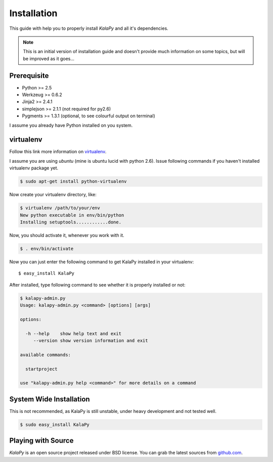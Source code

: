 .. _installation:

Installation
============

This guide with help you to properly install *KalaPy* and all it's dependencies.


.. note::

    This is an initial version of installation guide and doesn't provide much
    information on some topics, but will be improved as it goes...


Prerequisite
------------

* Python >= 2.5
* Werkzeug >= 0.6.2
* Jinja2 >= 2.4.1
* simplejson >= 2.1.1 (not required for py2.6)
* Pygments >= 1.3.1 (optional, to see colourful output on terminal)

I assume you already have Python installed on you system.

virtualenv
----------

Follow this link more information on `virtualenv`_.

I assume you are using *ubuntu* (mine is ubuntu lucid with python 2.6).
Issue following commands if you haven't installed virtualenv package yet.

.. sourcecode:: bash

    $ sudo apt-get install python-virtualenv
    
Now create your virtualenv directory, like:

.. sourcecode:: bash

    $ virtualenv /path/to/your/env
    New python executable in env/bin/python
    Installing setuptools............done.
    
Now, you should activate it, whenever you work with it.

.. sourcecode:: bash

    $ . env/bin/activate
    
Now you can just enter the following command to get KalaPy installed in
your virtualenv::

    $ easy_install KalaPy

After installed, type following command to see whether it is properly installed
or not:

.. sourcecode:: bash

    $ kalapy-admin.py
    Usage: kalapy-admin.py <command> [options] [args]

    options:

      -h --help    show help text and exit
         --version show version information and exit

    available commands:

      startproject

    use "kalapy-admin.py help <command>" for more details on a command

.. _virtualenv: http://pypi.python.org/pypi/virtualenv/

System Wide Installation
------------------------

This is not recommended, as KalaPy is still unstable, under heavy development
and not tested well.

.. sourcecode:: bash

    $ sudo easy_install KalaPy


Playing with Source
-------------------

*KalaPy* is an open source project released under BSD license. You can grab
the latest sources from `github.com <http://github.com/cristatus/KalaPy>`_.

